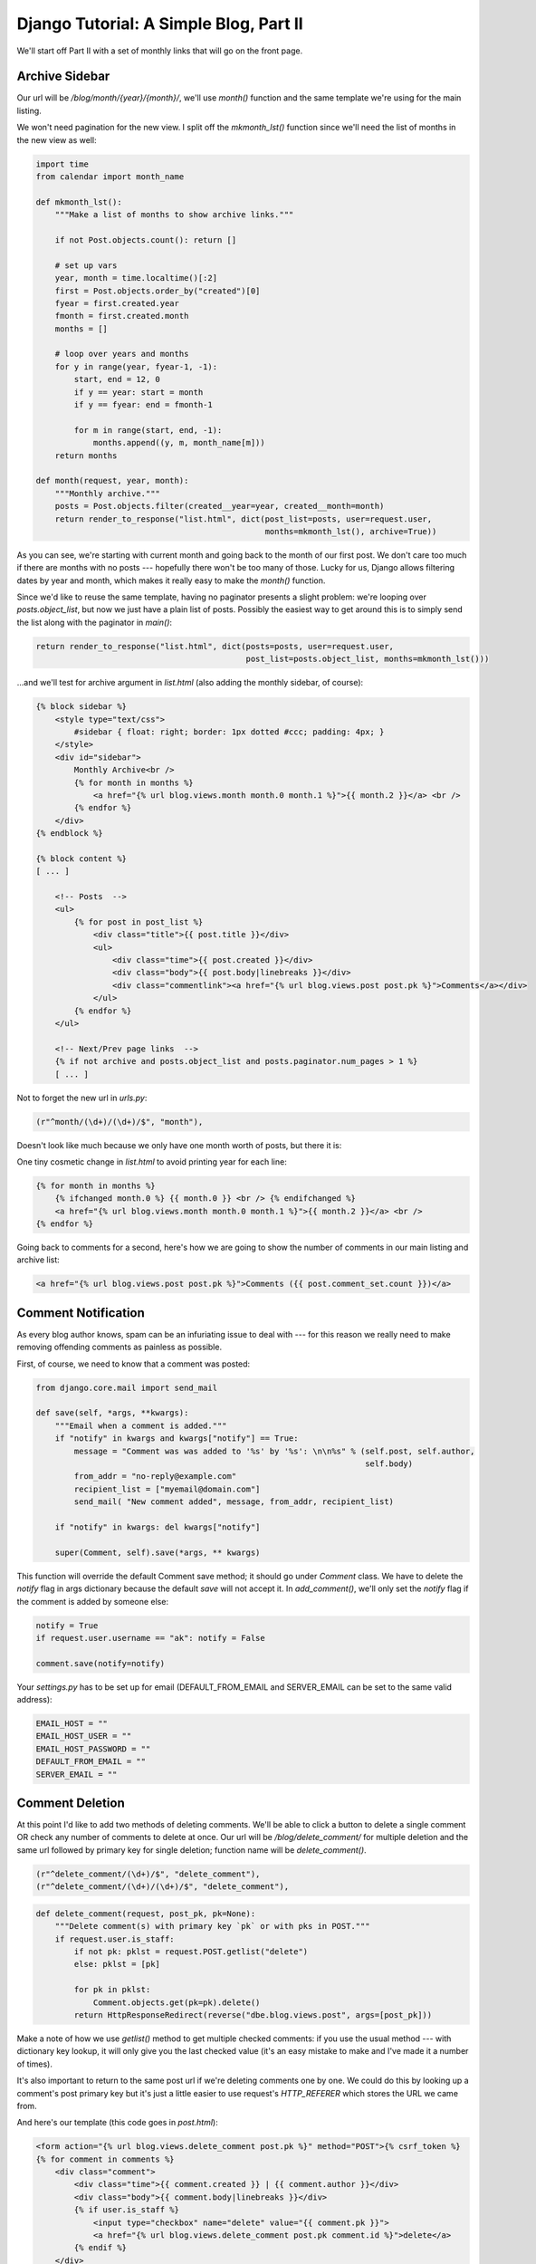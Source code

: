 
Django Tutorial: A Simple Blog, Part II
---------------------------------------

We'll start off Part II with a set of monthly links that will go on the front page.

Archive Sidebar
===============

Our url will be `/blog/month/{year}/{month}/`, we'll use `month()` function and the same template
we're using for the main listing.

We won't need pagination for the new view. I split off the `mkmonth_lst()` function since we'll
need the list of months in the new view as well:

.. sourcecode:: python

    import time
    from calendar import month_name

    def mkmonth_lst():
        """Make a list of months to show archive links."""

        if not Post.objects.count(): return []

        # set up vars
        year, month = time.localtime()[:2]
        first = Post.objects.order_by("created")[0]
        fyear = first.created.year
        fmonth = first.created.month
        months = []

        # loop over years and months
        for y in range(year, fyear-1, -1):
            start, end = 12, 0
            if y == year: start = month
            if y == fyear: end = fmonth-1

            for m in range(start, end, -1):
                months.append((y, m, month_name[m]))
        return months

    def month(request, year, month):
        """Monthly archive."""
        posts = Post.objects.filter(created__year=year, created__month=month)
        return render_to_response("list.html", dict(post_list=posts, user=request.user,
                                                    months=mkmonth_lst(), archive=True))

As you can see, we're starting with current month and going back to the month of our first
post. We don't care too much if there are months with no posts --- hopefully there won't be too many
of those. Lucky for us, Django allows filtering dates by year and month, which makes it really
easy to make the `month()` function.

Since we'd like to reuse the same template, having no paginator presents a slight problem: we're
looping over `posts.object_list`, but now we just have a plain list of posts. Possibly the easiest
way to get around this is to simply send the list along with the paginator in `main()`:

.. sourcecode:: python

    return render_to_response("list.html", dict(posts=posts, user=request.user,
                                                post_list=posts.object_list, months=mkmonth_lst()))


...and we'll test for archive argument in `list.html` (also adding the monthly sidebar, of course):

.. sourcecode:: django

    {% block sidebar %}
        <style type="text/css">
            #sidebar { float: right; border: 1px dotted #ccc; padding: 4px; }
        </style>
        <div id="sidebar">
            Monthly Archive<br />
            {% for month in months %}
                <a href="{% url blog.views.month month.0 month.1 %}">{{ month.2 }}</a> <br />
            {% endfor %}
        </div>
    {% endblock %}

    {% block content %}
    [ ... ]

        <!-- Posts  -->
        <ul>
            {% for post in post_list %}
                <div class="title">{{ post.title }}</div>
                <ul>
                    <div class="time">{{ post.created }}</div>
                    <div class="body">{{ post.body|linebreaks }}</div>
                    <div class="commentlink"><a href="{% url blog.views.post post.pk %}">Comments</a></div>
                </ul>
            {% endfor %}
        </ul>

        <!-- Next/Prev page links  -->
        {% if not archive and posts.object_list and posts.paginator.num_pages > 1 %}
        [ ... ]

Not to forget the new url in `urls.py`:

.. sourcecode:: python

   (r"^month/(\d+)/(\d+)/$", "month"),

Doesn't look like much because we only have one month worth of posts, but there it is:

.. image:: _static/b4.png

One tiny cosmetic change in `list.html` to avoid printing year for each line:

.. sourcecode:: django

    {% for month in months %}
        {% ifchanged month.0 %} {{ month.0 }} <br /> {% endifchanged %}
        <a href="{% url blog.views.month month.0 month.1 %}">{{ month.2 }}</a> <br />
    {% endfor %}

Going back to comments for a second, here's how we are going to show the number of comments in
our main listing and archive list:

.. sourcecode:: django

    <a href="{% url blog.views.post post.pk %}">Comments ({{ post.comment_set.count }})</a>

Comment Notification
====================

As every blog author knows, spam can be an infuriating issue to deal with --- for this reason we
really need to make removing offending comments as painless as possible.

First, of course, we need to know that a comment was posted:

.. sourcecode:: python

    from django.core.mail import send_mail

    def save(self, *args, **kwargs):
        """Email when a comment is added."""
        if "notify" in kwargs and kwargs["notify"] == True:
            message = "Comment was was added to '%s' by '%s': \n\n%s" % (self.post, self.author,
                                                                         self.body)
            from_addr = "no-reply@example.com"
            recipient_list = ["myemail@domain.com"]
            send_mail( "New comment added", message, from_addr, recipient_list)

        if "notify" in kwargs: del kwargs["notify"]

        super(Comment, self).save(*args, ** kwargs)


This function will override the default Comment save method; it should go under `Comment` class.
We have to delete the `notify` flag in args dictionary because the default `save` will not accept
it. In `add_comment()`, we'll only set the `notify` flag if the comment is added by someone else:

.. sourcecode:: python

    notify = True
    if request.user.username == "ak": notify = False

    comment.save(notify=notify)

Your `settings.py` has to be set up for email (DEFAULT_FROM_EMAIL and SERVER_EMAIL can be set to
the same valid address):

.. sourcecode:: python

    EMAIL_HOST = ""
    EMAIL_HOST_USER = ""
    EMAIL_HOST_PASSWORD = ""
    DEFAULT_FROM_EMAIL = ""
    SERVER_EMAIL = ""

Comment Deletion
================

At this point I'd like to add two methods of deleting comments. We'll be able to click a button to
delete a single comment OR check any number of comments to delete at once. Our url will be
`/blog/delete_comment/` for multiple deletion and the same url followed by primary key for single
deletion; function name will be `delete_comment()`.

.. sourcecode:: python

    (r"^delete_comment/(\d+)/$", "delete_comment"),
    (r"^delete_comment/(\d+)/(\d+)/$", "delete_comment"),

.. sourcecode:: python

    def delete_comment(request, post_pk, pk=None):
        """Delete comment(s) with primary key `pk` or with pks in POST."""
        if request.user.is_staff:
            if not pk: pklst = request.POST.getlist("delete")
            else: pklst = [pk]

            for pk in pklst:
                Comment.objects.get(pk=pk).delete()
            return HttpResponseRedirect(reverse("dbe.blog.views.post", args=[post_pk]))

Make a note of how we use `getlist()` method to get multiple checked comments: if you use the
usual method --- with dictionary key lookup, it will only give you the last checked value (it's an
easy mistake to make and I've made it a number of times).

It's also important to return to the same post url if we're deleting comments one by one. We could
do this by looking up a comment's post primary key but it's just a little easier to use request's
`HTTP_REFERER` which stores the URL we came from.

And here's our template (this code goes in `post.html`):

.. sourcecode:: django

    <form action="{% url blog.views.delete_comment post.pk %}" method="POST">{% csrf_token %}
    {% for comment in comments %}
        <div class="comment">
            <div class="time">{{ comment.created }} | {{ comment.author }}</div>
            <div class="body">{{ comment.body|linebreaks }}</div>
            {% if user.is_staff %}
                <input type="checkbox" name="delete" value="{{ comment.pk }}">
                <a href="{% url blog.views.delete_comment post.pk comment.id %}">delete</a>
            {% endif %}
        </div>
    {% endfor %}

    {% if user.is_staff and comments %}
        <p><input type="submit" value="Delete all selected"></p>
        <br />
    {% endif %}
    </form>

...and that's that! Here's how we can now delete these obnoxious comments:

.. image:: _static/b5.png

If something's not working for you, here are the full sources:
`blogsrc.tar.gz <blogsrc.tar.gz>`_.
